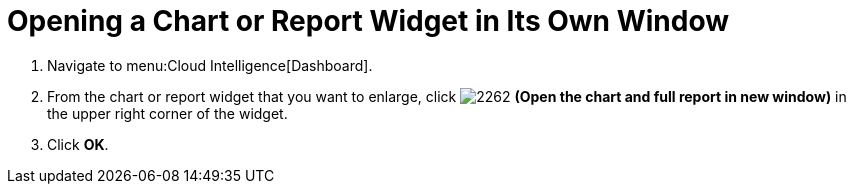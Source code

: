 [[_to_open_a_chart_or_report_widget_in_its_own_window]]
= Opening a Chart or Report Widget in Its Own Window

. Navigate to menu:Cloud Intelligence[Dashboard].
. From the chart or report widget that you want to enlarge, click  image:images/2262.png[] *(Open the chart and full report in new window)* in the upper right corner of the widget. 
. Click *OK*.
